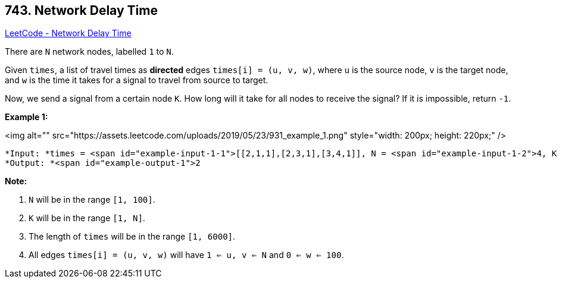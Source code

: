 == 743. Network Delay Time

https://leetcode.com/problems/network-delay-time/[LeetCode - Network Delay Time]

There are `N` network nodes, labelled `1` to `N`.

Given `times`, a list of travel times as *directed* edges `times[i] = (u, v, w)`, where `u` is the source node, `v` is the target node, and `w` is the time it takes for a signal to travel from source to target.

Now, we send a signal from a certain node `K`. How long will it take for all nodes to receive the signal? If it is impossible, return `-1`.

 

*Example 1:*

<img alt="" src="https://assets.leetcode.com/uploads/2019/05/23/931_example_1.png" style="width: 200px; height: 220px;" />

[subs="verbatim,quotes"]
----
*Input: *times = <span id="example-input-1-1">[[2,1,1],[2,3,1],[3,4,1]], N = <span id="example-input-1-2">4, K = <span id="example-input-1-3">2
*Output: *<span id="example-output-1">2
----

 

*Note:*


. `N` will be in the range `[1, 100]`.
. `K` will be in the range `[1, N]`.
. The length of `times` will be in the range `[1, 6000]`.
. All edges `times[i] = (u, v, w)` will have `1 <= u, v <= N` and `0 <= w <= 100`.



